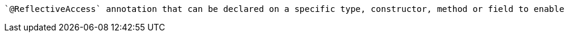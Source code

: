  `@ReflectiveAccess` annotation that can be declared on a specific type, constructor, method or field to enable reflective access just for the annotated element.